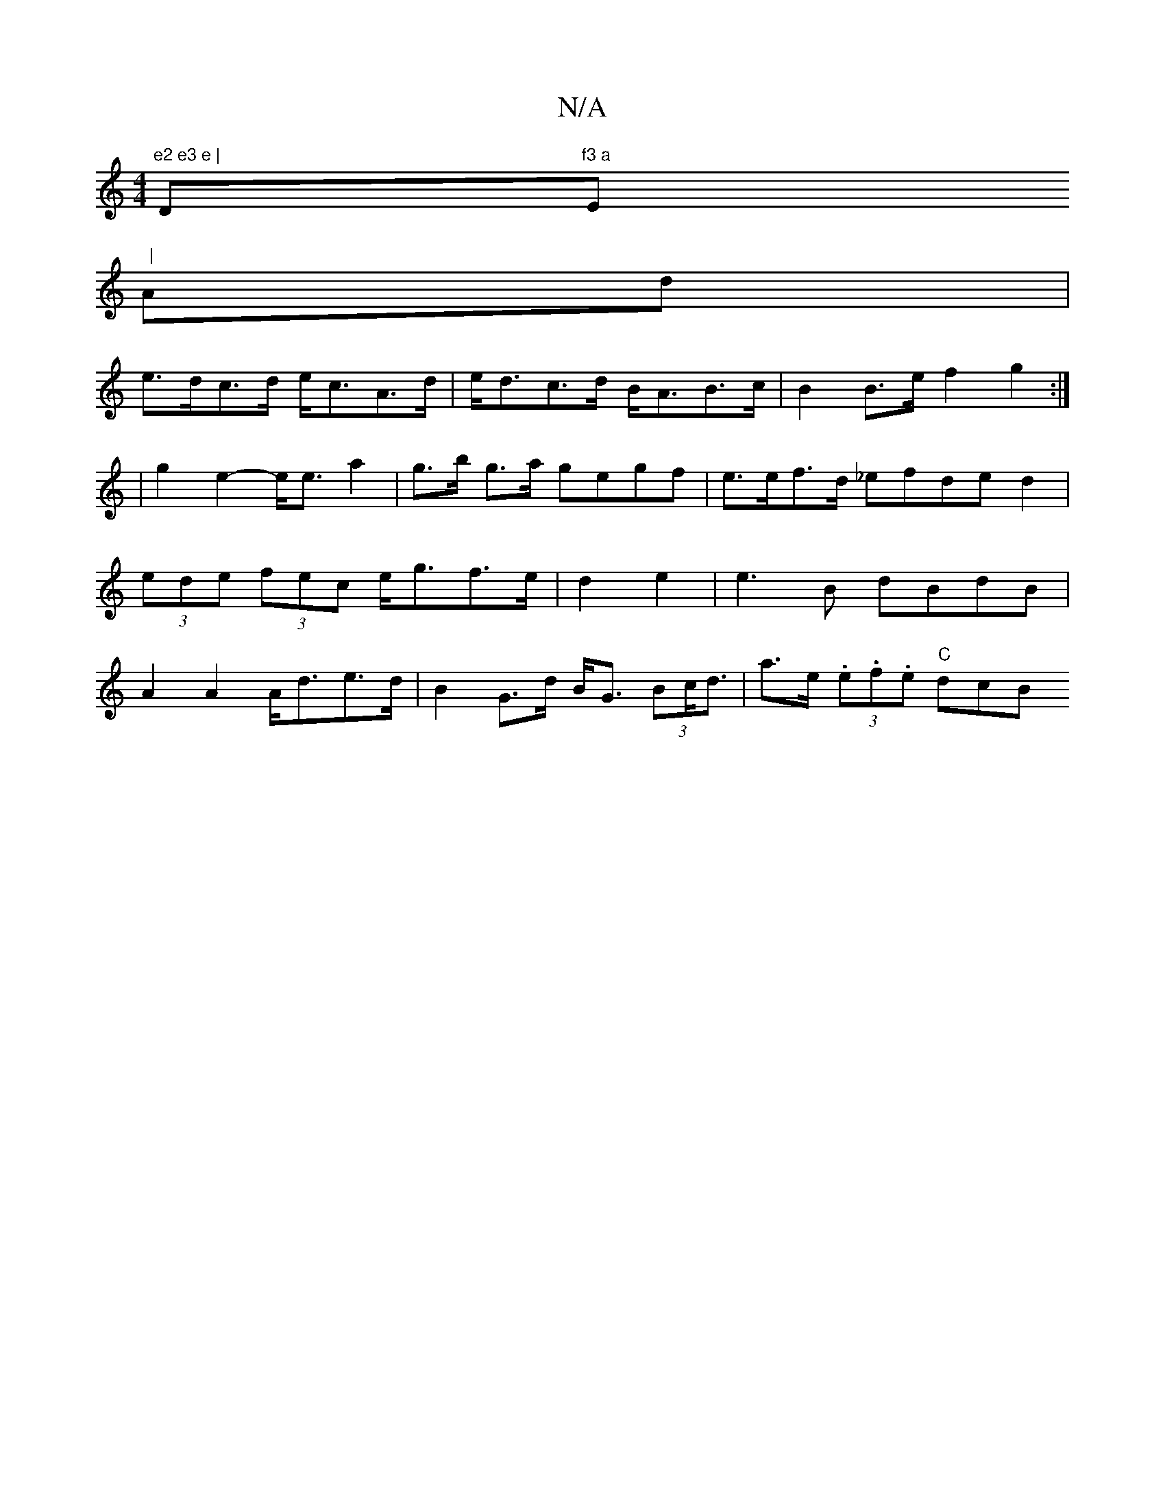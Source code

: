 X:1
T:N/A
M:4/4
R:N/A
K:Cmajor
m"e2 e3 e |"D"f3 a"Em" |
Ad |
e>dc>d e<cA>d|e<dc>d B<AB>c|B2 B>e f2 g2:|
|g2 e2-e<ea2|g>b g>a gegf|e>ef>d _efded2|(3ede (3fec e<gf>e|d2e2|e3B dBdB|A2A2 A<de>d|B2G>d B<G (3Bc<d | a>e (3.e.f.e "C" dcB {